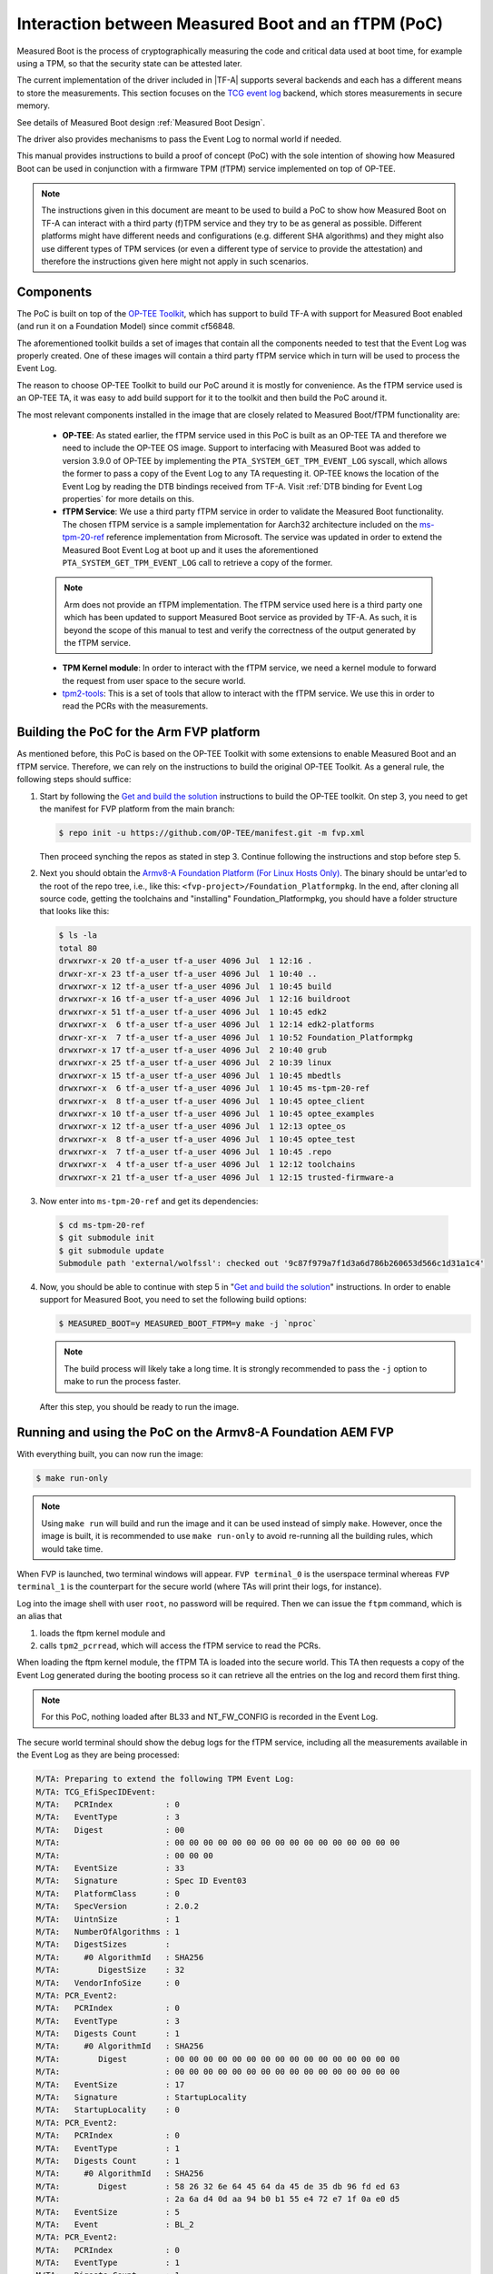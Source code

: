 Interaction between Measured Boot and an fTPM (PoC)
===================================================

Measured Boot is the process of cryptographically measuring the code and
critical data used at boot time, for example using a TPM, so that the
security state can be attested later.

The current implementation of the driver included in |TF-A| supports several
backends and each has a different means to store the measurements.
This section focuses on the `TCG event log`_ backend, which stores measurements
in secure memory.

See details of Measured Boot design :ref:`Measured Boot Design`.

The driver also provides mechanisms to pass the Event Log to normal world if
needed.

This manual provides instructions to build a proof of concept (PoC) with the
sole intention of showing how Measured Boot can be used in conjunction with
a firmware TPM (fTPM) service implemented on top of OP-TEE.

.. note::
   The instructions given in this document are meant to be used to build
   a PoC to show how Measured Boot on TF-A can interact with a third
   party (f)TPM service and they try to be as general as possible. Different
   platforms might have different needs and configurations (e.g. different
   SHA algorithms) and they might also use different types of TPM services
   (or even a different type of service to provide the attestation)
   and therefore the instructions given here might not apply in such scenarios.

Components
~~~~~~~~~~

The PoC is built on top of the `OP-TEE Toolkit`_, which has support to build
TF-A with support for Measured Boot enabled (and run it on a Foundation Model)
since commit cf56848.

The aforementioned toolkit builds a set of images that contain all the components
needed to test that the Event Log was properly created. One of these images will
contain a third party fTPM service which in turn will be used to process the
Event Log.

The reason to choose OP-TEE Toolkit to build our PoC around it is mostly
for convenience. As the fTPM service used is an OP-TEE TA, it was easy to add
build support for it to the toolkit and then build the PoC around it.

The most relevant components installed in the image that are closely related to
Measured Boot/fTPM functionality are:

   - **OP-TEE**: As stated earlier, the fTPM service used in this PoC is built as an
     OP-TEE TA and therefore we need to include the OP-TEE OS image.
     Support to interfacing with Measured Boot was added to version 3.9.0 of
     OP-TEE by implementing the ``PTA_SYSTEM_GET_TPM_EVENT_LOG`` syscall, which
     allows the former to pass a copy of the Event Log to any TA requesting it.
     OP-TEE knows the location of the Event Log by reading the DTB bindings
     received from TF-A. Visit :ref:`DTB binding for Event Log properties`
     for more details on this.

   - **fTPM Service**: We use a third party fTPM service in order to validate
     the Measured Boot functionality. The chosen fTPM service is a sample
     implementation for Aarch32 architecture included on the `ms-tpm-20-ref`_
     reference implementation from Microsoft. The service was updated in order
     to extend the Measured Boot Event Log at boot up and it uses the
     aforementioned ``PTA_SYSTEM_GET_TPM_EVENT_LOG`` call to retrieve a copy
     of the former.

   .. note::
      Arm does not provide an fTPM implementation. The fTPM service used here
      is a third party one which has been updated to support Measured Boot
      service as provided by TF-A. As such, it is beyond the scope of this
      manual to test and verify the correctness of the output generated by the
      fTPM service.

   - **TPM Kernel module**: In order to interact with the fTPM service, we need
     a kernel module to forward the request from user space to the secure world.

   - `tpm2-tools`_: This is a set of tools that allow to interact with the
     fTPM service. We use this in order to read the PCRs with the measurements.

Building the PoC for the Arm FVP platform
~~~~~~~~~~~~~~~~~~~~~~~~~~~~~~~~~~~~~~~~~

As mentioned before, this PoC is based on the OP-TEE Toolkit with some
extensions to enable Measured Boot and an fTPM service. Therefore, we can rely
on the instructions to build the original OP-TEE Toolkit. As a general rule,
the following steps should suffice:

(1) Start by following the `Get and build the solution`_ instructions to build
    the OP-TEE toolkit. On step 3, you need to get the manifest for FVP
    platform from the main branch:

    .. code:: shell

       $ repo init -u https://github.com/OP-TEE/manifest.git -m fvp.xml

    Then proceed synching the repos as stated in step 3. Continue following
    the instructions and stop before step 5.

(2) Next you should obtain the `Armv8-A Foundation Platform (For Linux Hosts Only)`_.
    The binary should be untar'ed to the root of the repo tree, i.e., like
    this: ``<fvp-project>/Foundation_Platformpkg``. In the end, after cloning
    all source code, getting the toolchains and "installing"
    Foundation_Platformpkg, you should have a folder structure that looks like
    this:

    .. code:: shell

       $ ls -la
       total 80
       drwxrwxr-x 20 tf-a_user tf-a_user 4096 Jul  1 12:16 .
       drwxr-xr-x 23 tf-a_user tf-a_user 4096 Jul  1 10:40 ..
       drwxrwxr-x 12 tf-a_user tf-a_user 4096 Jul  1 10:45 build
       drwxrwxr-x 16 tf-a_user tf-a_user 4096 Jul  1 12:16 buildroot
       drwxrwxr-x 51 tf-a_user tf-a_user 4096 Jul  1 10:45 edk2
       drwxrwxr-x  6 tf-a_user tf-a_user 4096 Jul  1 12:14 edk2-platforms
       drwxr-xr-x  7 tf-a_user tf-a_user 4096 Jul  1 10:52 Foundation_Platformpkg
       drwxrwxr-x 17 tf-a_user tf-a_user 4096 Jul  2 10:40 grub
       drwxrwxr-x 25 tf-a_user tf-a_user 4096 Jul  2 10:39 linux
       drwxrwxr-x 15 tf-a_user tf-a_user 4096 Jul  1 10:45 mbedtls
       drwxrwxr-x  6 tf-a_user tf-a_user 4096 Jul  1 10:45 ms-tpm-20-ref
       drwxrwxr-x  8 tf-a_user tf-a_user 4096 Jul  1 10:45 optee_client
       drwxrwxr-x 10 tf-a_user tf-a_user 4096 Jul  1 10:45 optee_examples
       drwxrwxr-x 12 tf-a_user tf-a_user 4096 Jul  1 12:13 optee_os
       drwxrwxr-x  8 tf-a_user tf-a_user 4096 Jul  1 10:45 optee_test
       drwxrwxr-x  7 tf-a_user tf-a_user 4096 Jul  1 10:45 .repo
       drwxrwxr-x  4 tf-a_user tf-a_user 4096 Jul  1 12:12 toolchains
       drwxrwxr-x 21 tf-a_user tf-a_user 4096 Jul  1 12:15 trusted-firmware-a

(3) Now enter into ``ms-tpm-20-ref`` and get its dependencies:

   .. code:: shell

      $ cd ms-tpm-20-ref
      $ git submodule init
      $ git submodule update
      Submodule path 'external/wolfssl': checked out '9c87f979a7f1d3a6d786b260653d566c1d31a1c4'

(4) Now, you should be able to continue with step 5 in "`Get and build the solution`_"
    instructions. In order to enable support for Measured Boot, you need to
    set the following build options:

    .. code:: shell

       $ MEASURED_BOOT=y MEASURED_BOOT_FTPM=y make -j `nproc`

    .. note::
       The build process will likely take a long time. It is strongly recommended to
       pass the ``-j`` option to make to run the process faster.

   After this step, you should be ready to run the image.

Running and using the PoC on the Armv8-A Foundation AEM FVP
~~~~~~~~~~~~~~~~~~~~~~~~~~~~~~~~~~~~~~~~~~~~~~~~~~~~~~~~~~~

With everything built, you can now run the image:

.. code:: shell

   $ make run-only

.. note::
   Using ``make run`` will build and run the image and it can be used instead
   of simply ``make``. However, once the image is built, it is recommended to
   use ``make run-only`` to avoid re-running all the building rules, which
   would take time.

When FVP is launched, two terminal windows will appear. ``FVP terminal_0``
is the userspace terminal whereas ``FVP terminal_1`` is the counterpart for
the secure world (where TAs will print their logs, for instance).

Log into the image shell with user ``root``, no password will be required.
Then we can issue the ``ftpm`` command, which is an alias that

(1) loads the ftpm kernel module and

(2) calls ``tpm2_pcrread``, which will access the fTPM service to read the
    PCRs.

When loading the ftpm kernel module, the fTPM TA is loaded into the secure
world. This TA then requests a copy of the Event Log generated during the
booting process so it can retrieve all the entries on the log and record them
first thing.

.. note::
   For this PoC, nothing loaded after BL33 and NT_FW_CONFIG is recorded
   in the Event Log.

The secure world terminal should show the debug logs for the fTPM service,
including all the measurements available in the Event Log as they are being
processed:

.. code:: shell

	M/TA: Preparing to extend the following TPM Event Log:
	M/TA: TCG_EfiSpecIDEvent:
	M/TA:   PCRIndex           : 0
	M/TA:   EventType          : 3
	M/TA:   Digest             : 00
	M/TA: 			   : 00 00 00 00 00 00 00 00 00 00 00 00 00 00 00 00
	M/TA: 			   : 00 00 00
	M/TA:   EventSize          : 33
	M/TA:   Signature          : Spec ID Event03
	M/TA:   PlatformClass      : 0
	M/TA:   SpecVersion        : 2.0.2
	M/TA:   UintnSize          : 1
	M/TA:   NumberOfAlgorithms : 1
	M/TA:   DigestSizes        :
	M/TA:     #0 AlgorithmId   : SHA256
	M/TA:        DigestSize    : 32
	M/TA:   VendorInfoSize     : 0
	M/TA: PCR_Event2:
	M/TA:   PCRIndex           : 0
	M/TA:   EventType          : 3
	M/TA:   Digests Count      : 1
	M/TA:     #0 AlgorithmId   : SHA256
	M/TA:        Digest        : 00 00 00 00 00 00 00 00 00 00 00 00 00 00 00 00
	M/TA: 			   : 00 00 00 00 00 00 00 00 00 00 00 00 00 00 00 00
	M/TA:   EventSize          : 17
	M/TA:   Signature          : StartupLocality
	M/TA:   StartupLocality    : 0
	M/TA: PCR_Event2:
	M/TA:   PCRIndex           : 0
	M/TA:   EventType          : 1
	M/TA:   Digests Count      : 1
	M/TA:     #0 AlgorithmId   : SHA256
	M/TA:        Digest        : 58 26 32 6e 64 45 64 da 45 de 35 db 96 fd ed 63
	M/TA: 			   : 2a 6a d4 0d aa 94 b0 b1 55 e4 72 e7 1f 0a e0 d5
	M/TA:   EventSize          : 5
	M/TA:   Event              : BL_2
	M/TA: PCR_Event2:
	M/TA:   PCRIndex           : 0
	M/TA:   EventType          : 1
	M/TA:   Digests Count      : 1
	M/TA:     #0 AlgorithmId   : SHA256
	M/TA:        Digest        : cf f9 7d a3 5c 73 ac cb 7b a0 25 80 6a 6e 50 a5
	M/TA: 			   : 6b 2e d2 8c c9 36 92 7d 46 c5 b9 c3 a4 6c 51 7c
	M/TA:   EventSize          : 6
	M/TA:   Event              : BL_31
	M/TA: PCR_Event2:
	M/TA:   PCRIndex           : 0
	M/TA:   EventType          : 1
	M/TA:   Digests Count      : 1
	M/TA:     #0 AlgorithmId   : SHA256
	M/TA:        Digest        : 23 b0 a3 5d 54 d9 43 1a 5c b9 89 63 1c da 06 c2
	M/TA: 			   : e5 de e7 7e 99 17 52 12 7d f7 45 ca 4f 4a 39 c0
	M/TA:   EventSize          : 10
	M/TA:   Event              : HW_CONFIG
	M/TA: PCR_Event2:
	M/TA:   PCRIndex           : 0
	M/TA:   EventType          : 1
	M/TA:   Digests Count      : 1
	M/TA:     #0 AlgorithmId   : SHA256
	M/TA:        Digest        : 4e e4 8e 5a e6 50 ed e0 b5 a3 54 8a 1f d6 0e 8a
	M/TA: 			   : ea 0e 71 75 0e a4 3f 82 76 ce af cd 7c b0 91 e0
	M/TA:   EventSize          : 14
	M/TA:   Event              : SOC_FW_CONFIG
	M/TA: PCR_Event2:
	M/TA:   PCRIndex           : 0
	M/TA:   EventType          : 1
	M/TA:   Digests Count      : 1
	M/TA:     #0 AlgorithmId   : SHA256
	M/TA:        Digest        : 01 b0 80 47 a1 ce 86 cd df 89 d2 1f 2e fc 6c 22
	M/TA: 			   : f8 19 ec 6e 1e ec 73 ba 5a be d0 96 e3 5f 6d 75
	M/TA:   EventSize          : 6
	M/TA:   Event              : BL_32
	M/TA: PCR_Event2:
	M/TA:   PCRIndex           : 0
	M/TA:   EventType          : 1
	M/TA:   Digests Count      : 1
	M/TA:     #0 AlgorithmId   : SHA256
	M/TA:        Digest        : 5d c6 ef 35 5a 90 81 b4 37 e6 3b 52 da 92 ab 8e
	M/TA: 			   : d9 6e 93 98 2d 40 87 96 1b 5a a7 ee f1 f4 40 63
	M/TA:   EventSize          : 18
	M/TA:   Event              : BL32_EXTRA1_IMAGE
	M/TA: PCR_Event2:
	M/TA:   PCRIndex           : 0
	M/TA:   EventType          : 1
	M/TA:   Digests Count      : 1
	M/TA:     #0 AlgorithmId   : SHA256
	M/TA:        Digest        : 39 b7 13 b9 93 db 32 2f 1b 48 30 eb 2c f2 5c 25
	M/TA: 			   : 00 0f 38 dc 8e c8 02 cd 79 f2 48 d2 2c 25 ab e2
	M/TA:   EventSize          : 6
	M/TA:   Event              : BL_33
	M/TA: PCR_Event2:
	M/TA:   PCRIndex           : 0
	M/TA:   EventType          : 1
	M/TA:   Digests Count      : 1
	M/TA:     #0 AlgorithmId   : SHA256
	M/TA:        Digest        : 25 10 60 5d d4 bc 9d 82 7a 16 9f 8a cc 47 95 a6
	M/TA: 			   : fd ca a0 c1 2b c9 99 8f 51 20 ff c6 ed 74 68 5a
	M/TA:   EventSize          : 13
	M/TA:   Event              : NT_FW_CONFIG

These logs correspond to the measurements stored by TF-A during the measured
boot process and therefore, they should match the logs dumped by the former
during the boot up process. These can be seen on the terminal_0:

.. code:: shell

	NOTICE:  Booting Trusted Firmware
	NOTICE:  BL1: v2.5(release):v2.5
	NOTICE:  BL1: Built : 10:41:20, Jul  2 2021
	NOTICE:  BL1: Booting BL2
	NOTICE:  BL2: v2.5(release):v2.5
	NOTICE:  BL2: Built : 10:41:20, Jul  2 2021
	NOTICE:  TCG_EfiSpecIDEvent:
	NOTICE:    PCRIndex           : 0
	NOTICE:    EventType          : 3
	NOTICE:    Digest             : 00
	NOTICE:  		      : 00 00 00 00 00 00 00 00 00 00 00 00 00 00 00 00
	NOTICE:  		      : 00 00 00
	NOTICE:    EventSize          : 33
	NOTICE:    Signature          : Spec ID Event03
	NOTICE:    PlatformClass      : 0
	NOTICE:    SpecVersion        : 2.0.2
	NOTICE:    UintnSize          : 1
	NOTICE:    NumberOfAlgorithms : 1
	NOTICE:    DigestSizes        :
	NOTICE:      #0 AlgorithmId   : SHA256
	NOTICE:         DigestSize    : 32
	NOTICE:    VendorInfoSize     : 0
	NOTICE:  PCR_Event2:
	NOTICE:    PCRIndex           : 0
	NOTICE:    EventType          : 3
	NOTICE:    Digests Count      : 1
	NOTICE:      #0 AlgorithmId   : SHA256
	NOTICE:         Digest        : 00 00 00 00 00 00 00 00 00 00 00 00 00 00 00 00
	NOTICE:  		      : 00 00 00 00 00 00 00 00 00 00 00 00 00 00 00 00
	NOTICE:    EventSize          : 17
	NOTICE:    Signature          : StartupLocality
	NOTICE:    StartupLocality    : 0
	NOTICE:  PCR_Event2:
	NOTICE:    PCRIndex           : 0
	NOTICE:    EventType          : 1
	NOTICE:    Digests Count      : 1
	NOTICE:      #0 AlgorithmId   : SHA256
	NOTICE:         Digest        : 58 26 32 6e 64 45 64 da 45 de 35 db 96 fd ed 63
	NOTICE:  		      : 2a 6a d4 0d aa 94 b0 b1 55 e4 72 e7 1f 0a e0 d5
	NOTICE:    EventSize          : 5
	NOTICE:    Event              : BL_2
	NOTICE:  PCR_Event2:
	NOTICE:    PCRIndex           : 0
	NOTICE:    EventType          : 1
	NOTICE:    Digests Count      : 1
	NOTICE:      #0 AlgorithmId   : SHA256
	NOTICE:         Digest        : cf f9 7d a3 5c 73 ac cb 7b a0 25 80 6a 6e 50 a5
	NOTICE:  		      : 6b 2e d2 8c c9 36 92 7d 46 c5 b9 c3 a4 6c 51 7c
	NOTICE:    EventSize          : 6
	NOTICE:    Event              : BL_31
	NOTICE:  PCR_Event2:
	NOTICE:    PCRIndex           : 0
	NOTICE:    EventType          : 1
	NOTICE:    Digests Count      : 1
	NOTICE:      #0 AlgorithmId   : SHA256
	NOTICE:         Digest        : 23 b0 a3 5d 54 d9 43 1a 5c b9 89 63 1c da 06 c2
	NOTICE:  		      : e5 de e7 7e 99 17 52 12 7d f7 45 ca 4f 4a 39 c0
	NOTICE:    EventSize          : 10
	NOTICE:    Event              : HW_CONFIG
	NOTICE:  PCR_Event2:
	NOTICE:    PCRIndex           : 0
	NOTICE:    EventType          : 1
	NOTICE:    Digests Count      : 1
	NOTICE:      #0 AlgorithmId   : SHA256
	NOTICE:         Digest        : 4e e4 8e 5a e6 50 ed e0 b5 a3 54 8a 1f d6 0e 8a
	NOTICE:  		      : ea 0e 71 75 0e a4 3f 82 76 ce af cd 7c b0 91 e0
	NOTICE:    EventSize          : 14
	NOTICE:    Event              : SOC_FW_CONFIG
	NOTICE:  PCR_Event2:
	NOTICE:    PCRIndex           : 0
	NOTICE:    EventType          : 1
	NOTICE:    Digests Count      : 1
	NOTICE:      #0 AlgorithmId   : SHA256
	NOTICE:         Digest        : 01 b0 80 47 a1 ce 86 cd df 89 d2 1f 2e fc 6c 22
	NOTICE:  		      : f8 19 ec 6e 1e ec 73 ba 5a be d0 96 e3 5f 6d 75
	NOTICE:    EventSize          : 6
	NOTICE:    Event              : BL_32
	NOTICE:  PCR_Event2:
	NOTICE:    PCRIndex           : 0
	NOTICE:    EventType          : 1
	NOTICE:    Digests Count      : 1
	NOTICE:      #0 AlgorithmId   : SHA256
	NOTICE:         Digest        : 5d c6 ef 35 5a 90 81 b4 37 e6 3b 52 da 92 ab 8e
	NOTICE:  		      : d9 6e 93 98 2d 40 87 96 1b 5a a7 ee f1 f4 40 63
	NOTICE:    EventSize          : 18
	NOTICE:    Event              : BL32_EXTRA1_IMAGE
	NOTICE:  PCR_Event2:
	NOTICE:    PCRIndex           : 0
	NOTICE:    EventType          : 1
	NOTICE:    Digests Count      : 1
	NOTICE:      #0 AlgorithmId   : SHA256
	NOTICE:         Digest        : 39 b7 13 b9 93 db 32 2f 1b 48 30 eb 2c f2 5c 25
	NOTICE:  		      : 00 0f 38 dc 8e c8 02 cd 79 f2 48 d2 2c 25 ab e2
	NOTICE:    EventSize          : 6
	NOTICE:    Event              : BL_33
	NOTICE:  PCR_Event2:
	NOTICE:    PCRIndex           : 0
	NOTICE:    EventType          : 1
	NOTICE:    Digests Count      : 1
	NOTICE:      #0 AlgorithmId   : SHA256
	NOTICE:         Digest        : 25 10 60 5d d4 bc 9d 82 7a 16 9f 8a cc 47 95 a6
	NOTICE:  		      : fd ca a0 c1 2b c9 99 8f 51 20 ff c6 ed 74 68 5a
	NOTICE:    EventSize          : 13
	NOTICE:    Event              : NT_FW_CONFIG
	NOTICE:  BL1: Booting BL31
	NOTICE:  BL31: v2.5(release):v2.5
	NOTICE:  BL31: Built : 10:41:20, Jul  2 2021

Following up with the fTPM startup process, we can see that all the
measurements in the Event Log are extended and recorded in the appropriate PCR:

.. code:: shell

	M/TA: TPM2_PCR_EXTEND_COMMAND returned value:
	M/TA: 	ret_tag = 0x8002, size = 0x00000013, rc = 0x00000000
	M/TA: TPM2_PCR_EXTEND_COMMAND returned value:
	M/TA: 	ret_tag = 0x8002, size = 0x00000013, rc = 0x00000000
	M/TA: TPM2_PCR_EXTEND_COMMAND returned value:
	M/TA: 	ret_tag = 0x8002, size = 0x00000013, rc = 0x00000000
	M/TA: TPM2_PCR_EXTEND_COMMAND returned value:
	M/TA: 	ret_tag = 0x8002, size = 0x00000013, rc = 0x00000000
	M/TA: TPM2_PCR_EXTEND_COMMAND returned value:
	M/TA: 	ret_tag = 0x8002, size = 0x00000013, rc = 0x00000000
	M/TA: TPM2_PCR_EXTEND_COMMAND returned value:
	M/TA: 	ret_tag = 0x8002, size = 0x00000013, rc = 0x00000000
	M/TA: TPM2_PCR_EXTEND_COMMAND returned value:
	M/TA: 	ret_tag = 0x8002, size = 0x00000013, rc = 0x00000000
	M/TA: TPM2_PCR_EXTEND_COMMAND returned value:
	M/TA: 	ret_tag = 0x8002, size = 0x00000013, rc = 0x00000000
	M/TA: TPM2_PCR_EXTEND_COMMAND returned value:
	M/TA: 	ret_tag = 0x8002, size = 0x00000013, rc = 0x00000000
	M/TA: 9 Event logs processed

After the fTPM TA is loaded, the call to ``insmod`` issued by the ``ftpm``
alias to load the ftpm kernel module returns, and then the TPM PCRs are read
by means of ``tpm_pcrread`` command. Note that we are only interested in the
SHA256 logs here, as this is the algorithm we used on TF-A for the measurements
(see the field ``AlgorithmId`` on the logs above):

.. code:: shell

	sha256:
	0 : 0xA6EB3A7417B8CFA9EBA2E7C22AD5A4C03CDB8F3FBDD7667F9C3EF2EA285A8C9F
	1 : 0x0000000000000000000000000000000000000000000000000000000000000000
	2 : 0x0000000000000000000000000000000000000000000000000000000000000000
	3 : 0x0000000000000000000000000000000000000000000000000000000000000000
	4 : 0x0000000000000000000000000000000000000000000000000000000000000000
	5 : 0x0000000000000000000000000000000000000000000000000000000000000000
	6 : 0x0000000000000000000000000000000000000000000000000000000000000000
	7 : 0x0000000000000000000000000000000000000000000000000000000000000000
	8 : 0x0000000000000000000000000000000000000000000000000000000000000000
	9 : 0x0000000000000000000000000000000000000000000000000000000000000000
	10: 0x0000000000000000000000000000000000000000000000000000000000000000
	11: 0x0000000000000000000000000000000000000000000000000000000000000000
	12: 0x0000000000000000000000000000000000000000000000000000000000000000
	13: 0x0000000000000000000000000000000000000000000000000000000000000000
	14: 0x0000000000000000000000000000000000000000000000000000000000000000
	15: 0x0000000000000000000000000000000000000000000000000000000000000000
	16: 0x0000000000000000000000000000000000000000000000000000000000000000
	17: 0xFFFFFFFFFFFFFFFFFFFFFFFFFFFFFFFFFFFFFFFFFFFFFFFFFFFFFFFFFFFFFFFF
	18: 0xFFFFFFFFFFFFFFFFFFFFFFFFFFFFFFFFFFFFFFFFFFFFFFFFFFFFFFFFFFFFFFFF
	19: 0xFFFFFFFFFFFFFFFFFFFFFFFFFFFFFFFFFFFFFFFFFFFFFFFFFFFFFFFFFFFFFFFF
	20: 0xFFFFFFFFFFFFFFFFFFFFFFFFFFFFFFFFFFFFFFFFFFFFFFFFFFFFFFFFFFFFFFFF
	21: 0xFFFFFFFFFFFFFFFFFFFFFFFFFFFFFFFFFFFFFFFFFFFFFFFFFFFFFFFFFFFFFFFF
	22: 0xFFFFFFFFFFFFFFFFFFFFFFFFFFFFFFFFFFFFFFFFFFFFFFFFFFFFFFFFFFFFFFFF
	23: 0x0000000000000000000000000000000000000000000000000000000000000000

In this PoC we are only interested in PCR0, which must be non-null. This is
because the boot process records all the images in this PCR (see field ``PCRIndex``
on the Event Log above). The rest of the records must be 0 at this point.

.. note::
   The fTPM service used has support only for 16 PCRs, therefore the content
   of PCRs above 15 can be ignored.

.. note::
   As stated earlier, Arm does not provide an fTPM implementation and therefore
   we do not validate here if the content of PCR0 is correct or not. For this
   PoC, we are only focused on the fact that the event log could be passed to a third
   party fTPM and its records were properly extended.

Fine-tuning the fTPM TA
~~~~~~~~~~~~~~~~~~~~~~~

As stated earlier, the OP-TEE Toolkit includes support to build a third party fTPM
service. The build options for this service are tailored for the PoC and defined in
the build environment variable ``FTPM_FLAGS`` (see ``<toolkit_home>/build/common.mk``)
but they can be modified if needed to better adapt it to a specific scenario.

The most relevant options for Measured Boot support are:

   - **CFG_TA_DEBUG**: Enables debug logs in the Terminal_1 console.
   - **CFG_TEE_TA_LOG_LEVEL**: Defines the log level used for the debug messages.
   - **CFG_TA_MEASURED_BOOT**: Enables support for measured boot on the fTPM.
   - **CFG_TA_EVENT_LOG_SIZE**: Defines the size, in bytes, of the larger event log that
     the fTPM is able to store, as this buffer is allocated at build time. This must be at
     least the same as the size of the event log generated by TF-A. If this build option
     is not defined, the fTPM falls back to a default value of 1024 bytes, which is enough
     for this PoC, so this variable is not defined in FTPM_FLAGS.

--------------

*Copyright (c) 2021-2023, Arm Limited. All rights reserved.*

.. _OP-TEE Toolkit: https://github.com/OP-TEE/build
.. _ms-tpm-20-ref: https://github.com/microsoft/ms-tpm-20-ref
.. _Get and build the solution: https://optee.readthedocs.io/en/latest/building/gits/build.html#get-and-build-the-solution
.. _Armv8-A Foundation Platform (For Linux Hosts Only): https://developer.arm.com/tools-and-software/simulation-models/fixed-virtual-platforms/arm-ecosystem-models
.. _tpm2-tools: https://github.com/tpm2-software/tpm2-tools
.. _TCG event log: https://trustedcomputinggroup.org/resource/tcg-efi-platform-specification/
